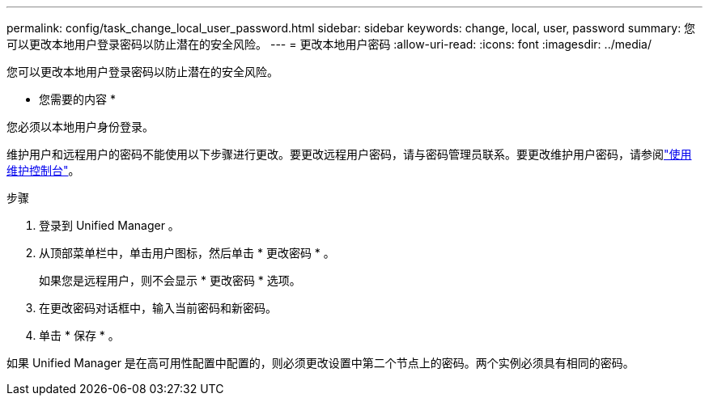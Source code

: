 ---
permalink: config/task_change_local_user_password.html 
sidebar: sidebar 
keywords: change, local, user, password 
summary: 您可以更改本地用户登录密码以防止潜在的安全风险。 
---
= 更改本地用户密码
:allow-uri-read: 
:icons: font
:imagesdir: ../media/


[role="lead"]
您可以更改本地用户登录密码以防止潜在的安全风险。

* 您需要的内容 *

您必须以本地用户身份登录。

维护用户和远程用户的密码不能使用以下步骤进行更改。要更改远程用户密码，请与密码管理员联系。要更改维护用户密码，请参阅link:task_use_maintenance_console.html["使用维护控制台"]。

.步骤
. 登录到 Unified Manager 。
. 从顶部菜单栏中，单击用户图标，然后单击 * 更改密码 * 。
+
如果您是远程用户，则不会显示 * 更改密码 * 选项。

. 在更改密码对话框中，输入当前密码和新密码。
. 单击 * 保存 * 。


如果 Unified Manager 是在高可用性配置中配置的，则必须更改设置中第二个节点上的密码。两个实例必须具有相同的密码。
